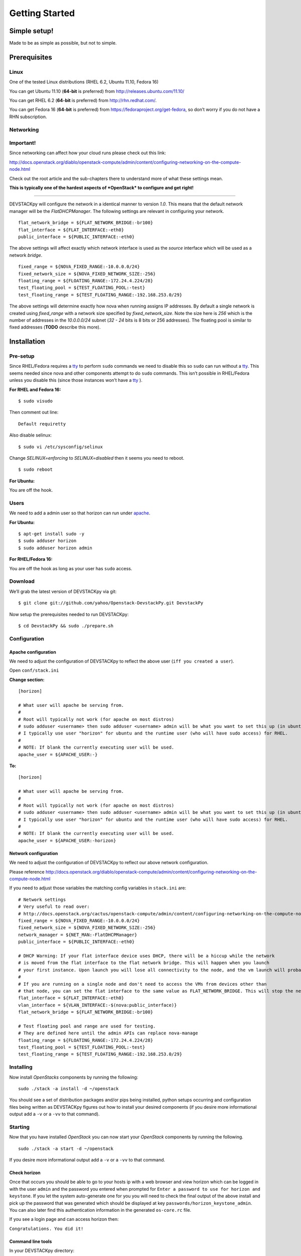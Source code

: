 .. _getting-started:

===============
Getting Started
===============


Simple setup!
=============

Made to be as simple as possible, but not to simple.

Prerequisites
=============

Linux
-----

One of the tested Linux distributions (RHEL 6.2, Ubuntu 11.10, Fedora
16)

You can get Ubuntu 11.10 (**64-bit** is preferred) from
http://releases.ubuntu.com/11.10/

You can get RHEL 6.2 (**64-bit** is preferred) from
http://rhn.redhat.com/.

You can get Fedora 16 (**64-bit** is preferred) from
https://fedoraproject.org/get-fedora, so don’t worry if you do not have
a RHN subscription.

Networking
----------

**Important!**
--------------

Since networking can affect how your cloud runs please check out this
link:

http://docs.openstack.org/diablo/openstack-compute/admin/content/configuring-networking-on-the-compute-node.html

Check out the root article and the sub-chapters there to understand more
of what these settings mean.

**This is typically one of the hardest aspects of *OpenStack* to
configure and get right!**

--------------

DEVSTACKpy will configure the network in a identical manner to version
*1.0*. This means that the default network manager will be the
*FlatDHCPManager*. The following settings are relevant in configuring
your network.

::

     flat_network_bridge = ${FLAT_NETWORK_BRIDGE:-br100}
     flat_interface = ${FLAT_INTERFACE:-eth0}
     public_interface = ${PUBLIC_INTERFACE:-eth0}

The above settings will affect exactly which network interface is used
as the *source* interface which will be used as a network *bridge*.

::

    fixed_range = ${NOVA_FIXED_RANGE:-10.0.0.0/24}
    fixed_network_size = ${NOVA_FIXED_NETWORK_SIZE:-256} 
    floating_range = ${FLOATING_RANGE:-172.24.4.224/28}
    test_floating_pool = ${TEST_FLOATING_POOL:-test}
    test_floating_range = ${TEST_FLOATING_RANGE:-192.168.253.0/29}

The above settings will determine exactly how nova when running assigns
IP addresses. By default a single network is created using
*fixed\_range* with a network size specified by *fixed\_network\_size*.
Note the size here is *256* which is the number of addresses in the
*10.0.0.0/24* subnet (*32 - 24* bits is 8 bits or 256 addresses). The
floating pool is similar to fixed addresses (**TODO** describe this
more).

Installation
============

Pre-setup
---------

Since RHEL/Fedora requires a `tty`_ to perform ``sudo`` commands we need
to disable this so ``sudo`` can run without a `tty`_. This seems needed
since nova and other components attempt to do ``sudo`` commands. This
isn’t possible in RHEL/Fedora unless you disable this (since those
instances won’t have a `tty`_ ).

**For RHEL and Fedora 16:**

::

    $ sudo visudo 

Then comment out line:

::

    Default requiretty

Also disable selinux:

::

     $ sudo vi /etc/sysconfig/selinux

Change *SELINUX=enforcing* to *SELINUX=disabled* then it seems you need
to reboot.

::

     $ sudo reboot

**For Ubuntu:**

You are off the hook.

Users
-----

We need to add a admin user so that horizon can run under `apache`_.

**For Ubuntu:**

::

    $ apt-get install sudo -y
    $ sudo adduser horizon
    $ sudo adduser horizon admin

**For RHEL/Fedora 16:**

You are off the hook as long as your user has ``sudo`` access.

Download
--------

We’ll grab the latest version of DEVSTACKpy via git:

::

    $ git clone git://github.com/yahoo/Openstack-DevstackPy.git DevstackPy

Now setup the prerequisites needed to run DEVSTACKpy:

::

    $ cd DevstackPy && sudo ./prepare.sh

Configuration
-------------

Apache configuration
~~~~~~~~~~~~~~~~~~~~

We need to adjust the configuration of DEVSTACKpy to reflect the above
user (``iff you created a user``).

Open ``conf/stack.ini``

**Change section:**

::

    [horizon]

    # What user will apache be serving from.
    #
    # Root will typically not work (for apache on most distros)
    # sudo adduser <username> then sudo adduser <username> admin will be what you want to set this up (in ubuntu)
    # I typically use user "horizon" for ubuntu and the runtime user (who will have sudo access) for RHEL.
    #
    # NOTE: If blank the currently executing user will be used.
    apache_user = ${APACHE_USER:-}

**To:**

::

    [horizon]

    # What user will apache be serving from.
    #
    # Root will typically not work (for apache on most distros)
    # sudo adduser <username> then sudo adduser <username> admin will be what you want to set this up (in ubuntu)
    # I typically use user "horizon" for ubuntu and the runtime user (who will have sudo access) for RHEL.
    #
    # NOTE: If blank the currently executing user will be used.
    apache_user = ${APACHE_USER:-horizon}

Network configuration
~~~~~~~~~~~~~~~~~~~~~

We need to adjust the configuration of DEVSTACKpy to reflect our above
network configuration.

Please reference
http://docs.openstack.org/diablo/openstack-compute/admin/content/configuring-networking-on-the-compute-node.html

If you need to adjust those variables the matching config variables in
``stack.ini`` are:

::

    # Network settings
    # Very useful to read over:
    # http://docs.openstack.org/cactus/openstack-compute/admin/content/configuring-networking-on-the-compute-node.html
    fixed_range = ${NOVA_FIXED_RANGE:-10.0.0.0/24}
    fixed_network_size = ${NOVA_FIXED_NETWORK_SIZE:-256}
    network_manager = ${NET_MAN:-FlatDHCPManager}
    public_interface = ${PUBLIC_INTERFACE:-eth0}

    # DHCP Warning: If your flat interface device uses DHCP, there will be a hiccup while the network 
    # is moved from the flat interface to the flat network bridge. This will happen when you launch 
    # your first instance. Upon launch you will lose all connectivity to the node, and the vm launch will probably fail.
    #
    # If you are running on a single node and don't need to access the VMs from devices other than 
    # that node, you can set the flat interface to the same value as FLAT_NETWORK_BRIDGE. This will stop the network hiccup from occurring.
    flat_interface = ${FLAT_INTERFACE:-eth0}
    vlan_interface = ${VLAN_INTERFACE:-$(nova:public_interface)}
    flat_network_bridge = ${FLAT_NETWORK_BRIDGE:-br100}

    # Test floating pool and range are used for testing. 
    # They are defined here until the admin APIs can replace nova-manage
    floating_range = ${FLOATING_RANGE:-172.24.4.224/28}
    test_floating_pool = ${TEST_FLOATING_POOL:-test}
    test_floating_range = ${TEST_FLOATING_RANGE:-192.168.253.0/29}


Installing
----------

Now install *OpenStacks* components by running the following:

::

    sudo ./stack -a install -d ~/openstack

You should see a set of distribution packages and/or pips being
installed, python setups occurring and configuration files being written
as DEVSTACKpy figures out how to install your desired components (if you
desire more informational output add a ``-v`` or a ``-vv`` to that
command).

Starting
--------

Now that you have installed *OpenStack* you can now start your
*OpenStack* components by running the following.

::

    sudo ./stack -a start -d ~/openstack

If you desire more informational output add a ``-v`` or a ``-vv`` to
that command.

Check horizon
~~~~~~~~~~~~~

Once that occurs you should be able to go to your hosts ip with a web
browser and view horizon which can be logged in with the user ``admin``
and the password you entered when prompted for
``Enter a password to use for horizon and keystone``. If you let the
system auto-generate one for you you will need to check the final output
of the above install and pick up the password that was generated which
should be displayed at key ``passwords/horizon_keystone_admin``. You can
also later find this authentication information in the generated
``os-core.rc`` file.

If you see a login page and can access horizon then:

``Congratulations. You did it!``

Command line tools
~~~~~~~~~~~~~~~~~~

In your DEVSTACKpy directory:

::

    source os-core.rc

This should set up the environment variables you need to run OpenStack
CLI tools:

::

    nova <command> [options] [args]
    nova-manage <command> [options] [args]
    keystone <command> [options] [args]
    glance <command> [options] [args]
    ....

If you desire to use eucalyptus tools (ie `euca2ools`_) which use the
EC2 apis run the following to get your EC2 certs:

::

    euca.sh $OS_USERNAME $OS_TENANT_NAME

It broke?
~~~~~~~~~

*Otherwise* you may have to look at the output of what was started. To
accomplish this you may have to log at the ``stderr`` and ``stdout``
that is being generated from the running *OpenStack* process (by default
they are forked as daemons). For this information check the output of
the start command for a line like
``Check * for traces of what happened``. This is usually a good starting
point, to check out those files contents and then look up the files that
contain the applications `PID`_ and ``stderr`` and ``stdout``.

If the install section had warning messages or exceptions were thrown
there, that may also be the problem. Sometimes running the uninstall
section below will clean this up, your mileage may vary though.

Another tip is to edit run with more verbose logging by running with the
following ``-v`` option or the ``-vv`` option. This may give you more
insights by showing you what was executed/installed/configured
(uninstall & start by installing again to get the additional logging
output).

Stopping
--------

Once you have started *OpenStack* services you can stop them by running
the following:

::

    sudo ./stack -a stop -d ~/openstack

You should see a set of stop actions happening and ``stderr`` and
``stdout`` and ``pid`` files being removed (if you desire more
informational output add a ``-v`` or a ``-vv`` to that command). This
ensures the above a daemon that was started is now killed. A good way to
check if it killed everything correctly is to run the following.

::

    sudo ps -elf | grep python
    sudo ps -elf | grep apache

There should be no entries like ``nova``, ``glance``, ``apache``,
``httpd``. If there are then the stop may have not occurred correctly.
If this is the case run again with a ``-v`` or a ``-vv`` or check the
``stderr``, ``stdout``, ``pid`` files for any useful information on what
is happening.

Uninstalling
------------

Once you have stopped (if you have started it) *OpenStack* services you
can uninstall them by running the following:

::

    sudo ./stack -a uninstall -d ~/openstack

You should see a set of packages, configuration and directories, being
removed (if you desire more informational output add a ``-v`` or a
``-vv`` to that command). On completion the directory specified at
~/openstack be empty.

Issues
======

Please report issues/bugs to https://launchpad.net/devstackpy. Much
appreciated!

.. _euca2ools: http://open.eucalyptus.com/wiki/Euca2oolsGuide
.. _PID: http://en.wikipedia.org/wiki/Process_identifier
.. _tty: http://linux.die.net/man/4/tty
.. _apache: https://httpd.apache.org/